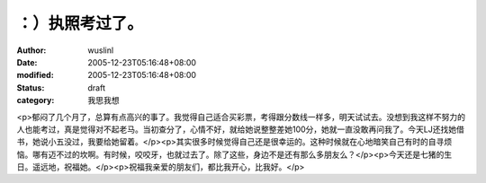 
：）执照考过了。
################


:author: wuslinl
:date: 2005-12-23T05:16:48+08:00
:modified: 2005-12-23T05:16:48+08:00
:status: draft
:category: 我思我想


<p>郁闷了几个月了，总算有点高兴的事了。我觉得自己适合买彩票，考得跟分数线一样多，明天试试去。没想到我这样不努力的人也能考过，真是觉得对不起老马。当初查分了，心情不好，就给她说整整差她100分，她就一直没敢再问我了。今天LJ还找她借书，她说小五没过，我要给她留着。</p><p>其实很多时候觉得自己还是很幸运的。这种时候就在心地暗笑自己有时的自寻烦恼。哪有迈不过的坎啊。有时候，咬咬牙，也就过去了。除了这些，身边不是还有那么多朋友么？</p><p>今天还是七猪的生日。遥远地，祝福她。</p><p>祝福我亲爱的朋友们，都比我开心，比我好。</p>
